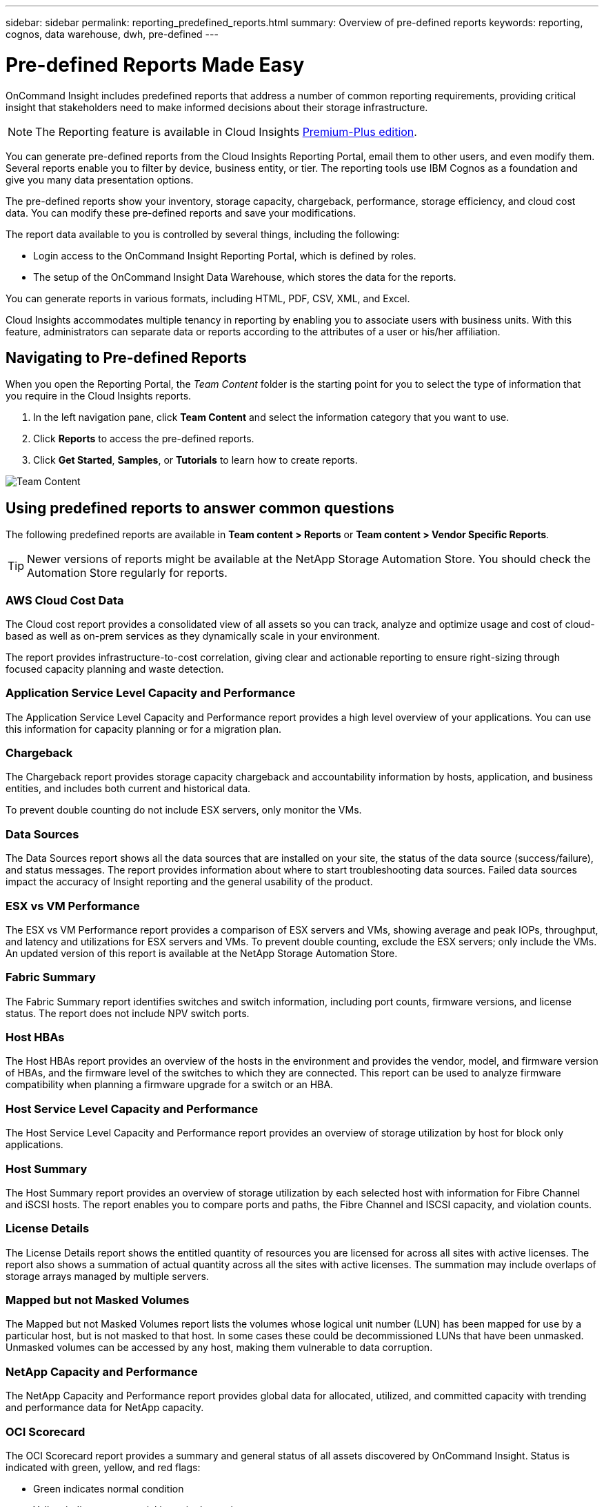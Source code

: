 ---
sidebar: sidebar
permalink: reporting_predefined_reports.html
summary: Overview of pre-defined reports
keywords: reporting, cognos, data warehouse, dwh, pre-defined
---

= Pre-defined Reports Made Easy

:toc: macro
:hardbreaks:
:toclevels: 2
:nofooter:
:icons: font
:linkattrs:
:imagesdir: ./media/

[.lead]

OnCommand Insight includes predefined reports that address a number of common reporting requirements, providing critical insight that stakeholders need to make informed decisions about their storage infrastructure.

NOTE: The Reporting feature is available in Cloud Insights link:concept_subscribing_to_cloud_insights.html[Premium-Plus edition]. 

You can generate pre-defined reports from the Cloud Insights Reporting Portal, email them to other users, and even modify them. Several reports enable you to filter by device, business entity, or tier. The reporting tools use IBM Cognos as a foundation and give you many data presentation options.

The pre-defined reports show your inventory, storage capacity, chargeback, performance, storage efficiency, and cloud cost data. You can modify these pre-defined reports and save your modifications.

The report data available to you is controlled by several things, including the following:

* Login access to the OnCommand Insight Reporting Portal, which is defined by roles.
* The setup of the OnCommand Insight Data Warehouse, which stores the data for the reports.

You can generate reports in various formats, including HTML, PDF, CSV, XML, and Excel.

Cloud Insights accommodates multiple tenancy in reporting by enabling you to associate users with business units. With this feature, administrators can separate data or reports according to the attributes of a user or his/her affiliation.

== Navigating to Pre-defined Reports

When you open the Reporting Portal, the _Team Content_ folder is the starting point for you to select the type of information that you require in the Cloud Insights reports.

. In the left navigation pane, click *Team Content* and select the information category that you want to use.
. Click *Reports* to access the pre-defined reports.
. Click *Get Started*, *Samples*, or *Tutorials* to learn how to create reports.

image:Reporting-TeamContent.png[Team Content]

== Using predefined reports to answer common questions

The following predefined reports are available in *Team content > Reports* or *Team content > Vendor Specific Reports*.

TIP: Newer versions of reports might be available at the NetApp Storage Automation Store. You should check the Automation Store regularly for reports.

=== AWS Cloud Cost Data
The Cloud cost report provides a consolidated view of all assets so you can track, analyze and optimize usage and cost of cloud-based as well as on-prem services as they dynamically scale in your environment.

The report provides infrastructure-to-cost correlation, giving clear and actionable reporting to ensure right-sizing through focused capacity planning and waste detection.

=== Application Service Level Capacity and Performance
The Application Service Level Capacity and Performance report provides a high level overview of your applications. You can use this information for capacity planning or for a migration plan.

=== Chargeback
The Chargeback report provides storage capacity chargeback and accountability information by hosts, application, and business entities, and includes both current and historical data.

To prevent double counting do not include ESX servers, only monitor the VMs.

//An updated version of this report is available at the NetApp Storage Automation Store.

=== Data Sources
The Data Sources report shows all the data sources that are installed on your site, the status of the data source (success/failure), and status messages. The report provides information about where to start troubleshooting data sources. Failed data sources impact the accuracy of Insight reporting and the general usability of the product.

=== ESX vs VM Performance
The ESX vs VM Performance report provides a comparison of ESX servers and VMs, showing average and peak IOPs, throughput, and latency and utilizations for ESX servers and VMs. To prevent double counting, exclude the ESX servers; only include the VMs.
An updated version of this report is available at the NetApp Storage Automation Store.

=== Fabric Summary
The Fabric Summary report identifies switches and switch information, including port counts, firmware versions, and license status. The report does not include NPV switch ports.

=== Host HBAs
The Host HBAs report provides an overview of the hosts in the environment and provides the vendor, model, and firmware version of HBAs, and the firmware level of the switches to which they are connected. This report can be used to analyze firmware compatibility when planning a firmware upgrade for a switch or an HBA.

=== Host Service Level Capacity and Performance
The Host Service Level Capacity and Performance report provides an overview of storage utilization by host for block only applications.

=== Host Summary
The Host Summary report provides an overview of storage utilization by each selected host with information for Fibre Channel and iSCSI hosts. The report enables you to compare ports and paths, the Fibre Channel and ISCSI capacity, and violation counts.

=== License Details
The License Details report shows the entitled quantity of resources you are licensed for across all sites with active licenses. The report also shows a summation of actual quantity across all the sites with active licenses. The summation may include overlaps of storage arrays managed by multiple servers.

=== Mapped but not Masked Volumes
The Mapped but not Masked Volumes report lists the volumes whose logical unit number (LUN) has been mapped for use by a particular host, but is not masked to that host. In some cases these could be decommissioned LUNs that have been unmasked. Unmasked volumes can be accessed by any host, making them vulnerable to data corruption.

=== NetApp Capacity and Performance
The NetApp Capacity and Performance report provides global data for allocated, utilized, and committed capacity with trending and performance data for NetApp capacity.

=== OCI Scorecard
The OCI Scorecard report provides a summary and general status of all assets discovered by OnCommand Insight. Status is indicated with green, yellow, and red flags:

* Green indicates normal condition
* Yellow indicates a potential issue in the environment
* Red indicates an issue that requires attention

All of the fields in the report are described in the Data Dictionary provided with the report.

=== Storage Summary
The Storage Summary report provides a global summary of used and unused capacity data for raw, allocated, storage pools, and volumes. This report provides an overview of all of the storage discovered.

//A newer version of this report is available at the NetApp Storage Automation Store.

=== VM Capacity and Performance
Describes the virtual machine (VM) environment and its capacity usage. VM tools must be enabled to view some data, such as when VMs were powered down.

=== VM Paths
The VM Paths report provides data store capacity data and performance metrics for which virtual machine is running on which host, which hosts are accessing which shared volumes, what the active access path is, and what comprises capacity allocation and usage.

=== HDS Capacity by Thin Pool
The HDS Capacity by Thin Pool report shows the amount of usable capacity on a storage pool that is thin provisioned.

=== NetApp Capacity by Aggregate
The NetApp Capacity by Aggregate report shows raw total, total, used, available, and committed space of aggregates.

=== Symmetrix Capacity by Thick Array
The Symmetrix Capacity by Thick Array report shows raw capacity, useable capacity, free capacity, mapped, masked, and total free capacity.

=== Symmetrix Capacity by Thin Pool
The Symmetrix Capacity by Thin Pool report shows raw capacity, useable capacity, used capacity, free capacity, used percentage, subscribed capacity, and subscription rate.

=== XIV Capacity by Array
The XIV Capacity by Array report shows used and unused capacity for the array.

=== XIV Capacity by Pool
The XIV Capacity by Pool report shows used and unused capacity for storage pools.
